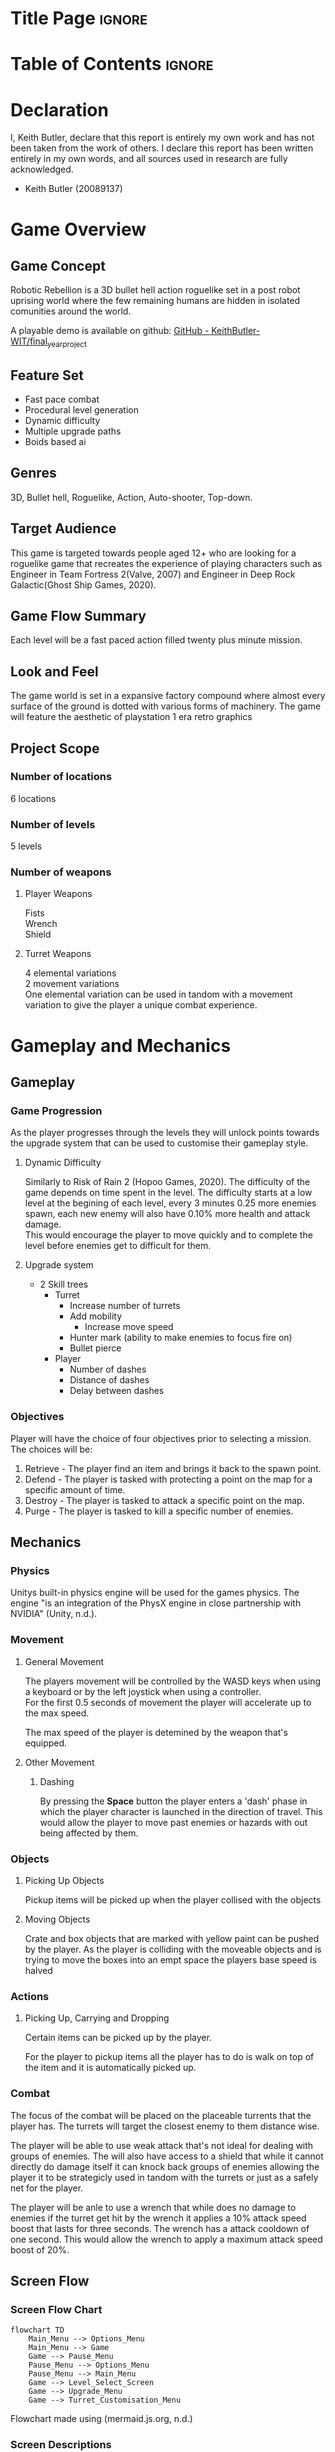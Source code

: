 #+EXPORT_FILE_NAME: ./game_design_document.pdf
#+AUTHOR: Keith Butler (20089137)

# A note on writing style: game design documents are technical documents.
# As such they should not be written in the first or second person, and they should not contain vague terms
# (e.g. “a head shot will result in ‘significant’ damage”).
# Aspirational writing should not be used (e.g. hopefully the drawbridge animation will point the player in the right direction).
# Write in a technical style, in other words be concise, precise, direct, and well organised.


* Config :noexport:
#+begin_src emacs-lisp :exports none  :results none :eval always
(with-eval-after-load 'ox-latex
(add-to-list 'org-latex-classes
             '("org-plain-latex"
               "\\documentclass{scrreprt}
           [NO-DEFAULT-PACKAGES]
           [PACKAGES]
           [EXTRA]"
               ("\\section{%s}" . "\\section*{%s}")
               ("\\subsection{%s}" . "\\subsection*{%s}")
               ("\\subsubsection{%s}" . "\\subsubsection*{%s}")
               ("\\subsubsubsection{%s}" . "\\subsubsubsection*{%s}")
               ("\\paragraph{%s}" . "\\paragraph*{%s}")
               ("\\subparagraph{%s}" . "\\subparagraph*{%s}")
               )))
(setq org-latex-listings 't)
#+end_src
# #+LaTeX_CLASS: org-plain-latex

* Title Page :ignore:
#+begin_export latex
\newcommand{\gameName}{Robotic Rebellion}
\newcommand{\shortDescription}{
Robotic Rebellion is a 3D bullet hell action roguelike set in a post robot uprising world.
}

\begin{titlepage}
\begin{center}
\title {
    Game Design Document
    \\
    \vspace{7cm}
    {\huge \gameName}
}

\maketitle
\nopar\noindent\rule{\textwidth}{0.4pt}
\begin{center}\shortDescription\end{center}
\nopar\noindent\rule{\textwidth}{0.4pt}
\vspace{15mm}

\end{center}
\end{titlepage}
#+end_export

* Table of Contents :ignore:
#+begin_export latex
\tableofcontents
#+end_export
# * Table of Contents :toc:quote:
# #+BEGIN_QUOTE
# - [[#title-page][Title Page]]
# - [[#game-overview][Game Overview]]
#   - [[#game-concept][Game Concept]]
#   - [[#feature-set][Feature Set]]
#   - [[#genres][Genres]]
#   - [[#target-audience][Target Audience]]
#   - [[#game-flow-summary--how-does-the-player-move-through-the-game-both-through-framing-interface-and-the-game-itself][Game Flow Summary – How does the player move through the game? Both through framing interface and the game itself.]]
#   - [[#look-and-feel--what-is-the-basic-look-and-feel-of-the-game-what-is-the-visual-style-give-examples][Look and Feel – What is the basic look and feel of the game? What is the visual style? Give examples]]
#   - [[#project-scope--a-summary-of-the-scope-of-the-game][Project Scope – A summary of the scope of the game.]]
# - [[#gameplay-and-mechanics][Gameplay and Mechanics]]
#   - [[#gameplay][Gameplay]]
#   - [[#mechanics--what-are-the-rules-to-the-game-both-implicit-and-explicit-this-is-the-model-of-the-universe-that-the-game-works-under-think-of-it-as-a-simulation-of-a-world-how-do-all-the-pieces-interact-this-actually-can-be-a-very-large-section][Mechanics – What are the rules to the game, both implicit and explicit? This is the model of the universe that the game works under. Think of it as a simulation of a world, how do all the pieces interact? This actually can be a very large section.]]
#   - [[#screen-flow][Screen Flow]]
# - [[#story-setting-and-character][Story, Setting and Character]]
#   - [[#story-and-narrative][Story and Narrative]]
#   - [[#game-world][Game World]]
#   - [[#characters][Characters]]
# - [[#levels][Levels]]
#   - [[#training-level][Training Level]]
#   - [[#level-1--concrete-jungle][Level #1 : Concrete Jungle]]
#   - [[#level-2--ruined-city][Level #2 : Ruined City]]
#   - [[#level-3--polluted-waste][Level #3 : Polluted Waste]]
#   - [[#level-4--forgotten-plains][Level #4 : Forgotten Plains]]
# - [[#interface][Interface]]
#   - [[#visual-system][Visual System]]
#   - [[#control-system--how-does-the-game-player-control-the-game-what-are-the-specific-commands][Control System – How does the game player control the game? What are the specific commands?]]
#   - [[#audio][Audio]]
#   - [[#music][Music]]
#   - [[#sound-effects][Sound Effects]]
#   - [[#help-system][Help System]]
# - [[#artificial-intelligence][Artificial Intelligence]]
#   - [[#enemy-ai][Enemy AI]]
#   - [[#non-combat-characters][Non-combat Characters]]
#   - [[#friendly-characters][Friendly Characters]]
#   - [[#support-ai][Support AI]]
#   - [[#turret-ai][Turret AI]]
# - [[#technical][Technical]]
#   - [[#target-hardware][Target Hardware]]
#   - [[#development-hardware-and-software][Development hardware and software]]
#   - [[#game-engine][Game Engine]]
#   - [[#scripting-language][Scripting Language]]
# - [[#game-art][Game Art]]
#   - [[#concept-art][Concept Art]]
# - [[#project-management][Project Management]]
#   - [[#project-methodology-pick-one-justify-it-show-how-you-plan-to-tailor-it-to-your-project-do-not-write-in-generic-terms][Project Methodology: pick one, justify it, show how you plan to tailor it to your project. Do not write in generic terms.]]
#   - [[#detailed-schedule][Detailed Schedule]]
#   - [[#schedule-management][Schedule management]]
#   - [[#version-control][Version control]]
#   - [[#risk-analysis][Risk Analysis]]
#   - [[#test-plan-how-will-you-test-your-game-how-will-you-playtest-your-game][Test Plan: how will you test your game? How will you playtest your game?]]
# - [[#appendices][Appendices]]
#   - [[#references][References]]
#   - [[#project-logs][Project logs.]]
# #+END_QUOTE

* Declaration
I, Keith Butler, declare that this report is entirely my own work and has not been taken from the work of others. I declare this report has been written entirely in my own words, and all sources used in research are fully acknowledged.
    - Keith Butler (20089137)

* Game Overview
** Game Concept
Robotic Rebellion is a 3D bullet hell action roguelike set in a post robot uprising world where the few remaining humans are hidden in isolated comunities around the world.

A playable demo is available on github: [[https://github.com/KeithButler-WIT/final_year_project][GitHub - KeithButler-WIT/final_year_project]]

** Feature Set
- Fast pace combat
- Procedural level generation
- Dynamic difficulty
- Multiple upgrade paths
- Boids based ai

** Genres
3D, Bullet hell, Roguelike, Action, Auto-shooter, Top-down.

** Target Audience

This game is targeted towards people aged 12+ who are looking for a roguelike game that recreates the experience of playing characters such as Engineer in Team Fortress 2(Valve, 2007) and Engineer in Deep Rock Galactic(Ghost Ship Games, 2020).

** Game Flow Summary
# How does the player move through the game? Both through framing interface and the game itself.

Each level will be a fast paced action filled twenty plus minute mission.

** Look and Feel
# What is the basic look and feel of the game? What is the visual style? Give examples

The game world is set in a expansive factory compound where almost every surface of the ground is dotted with various forms of machinery.
The game will feature the aesthetic of playstation 1 era retro graphics

** Project Scope
# A summary of the scope of the game.

*** Number of locations

6 locations

*** Number of levels

5 levels
# *** Number of NPC’s

*** Number of weapons
**** Player Weapons

Fists \\
Wrench \\
Shield

**** Turret Weapons

4 elemental variations \\
2 movement variations \\

One elemental variation can be used in tandom with a movement variation to give the player a unique combat experience.

* Gameplay and Mechanics
** Gameplay
*** Game Progression

# The player begins the game with a single Turret
# After defeating the boss the player will be rewarded with a new ability or turret.
As the player progresses through the levels they will unlock points towards the upgrade system that can be used to customise their gameplay style.

**** Dynamic Difficulty

Similarly to Risk of Rain 2 (Hopoo Games, 2020).
The difficulty of the game depends on time spent in the level.
The difficulty starts at a low level at the begining of each level, every 3 minutes 0.25 more enemies spawn, each new enemy will also have 0.10% more health and attack damage. \\

This would encourage the player to move quickly and to complete the level before enemies get to difficult for them.

**** Upgrade system
- 2 Skill trees
  - Turret
    - Increase number of turrets
    - Add mobility
      - Increase move speed
    - Hunter mark (ability to make enemies to focus fire on)
    - Bullet pierce
  - Player
    - Number of dashes
    - Distance of dashes
    - Delay between dashes

# *** Mission/challenge Structure
*** Objectives
Player will have the choice of four objectives prior to selecting a mission.
The choices will be:
1. Retrieve - The player find an item and brings it back to the spawn point.
2. Defend - The player is tasked with protecting a point on the map for a specific amount of time.
3. Destroy - The player is tasked to attack a specific point on the map.
4. Purge - The player is tasked to kill a specific number of enemies.

# *** Play Flow
# How does the game flow for the game player
** Mechanics
# What are the rules to the game, both implicit and explicit? This is the model of the universe that the game works under. Think of it as a simulation of a world, how do all the pieces interact? This actually can be a very large section.
*** Physics
# How does the physical universe work?

Unitys built-in physics engine will be used for the games physics.
The engine "is an integration of the PhysX engine in close partnership with NVIDIA" (Unity, n.d.).

*** Movement
**** General Movement

The players movement will be controlled by the WASD keys when using a keyboard or by the left joystick when using a controller. \\

For the first 0.5 seconds of movement the player will accelerate up to the max speed.

The max speed of the player is detemined by the weapon that's equipped.

**** Other Movement
***** Dashing

By pressing the *Space* button the player enters a 'dash' phase in which the player character is launched in the direction of travel.
This would allow the player to move past enemies or hazards with out being affected by them.

*** Objects
**** Picking Up Objects

Pickup items will be picked up when the player collised with the objects

**** Moving Objects

Crate and box objects that are marked with yellow paint can be pushed by the player.
As the player is colliding with the moveable objects and is trying to move the boxes into an empt space the players base speed is halved

*** Actions
# **** Switches and Buttons
**** Picking Up, Carrying and Dropping

Certain items can be picked up by the player.

For the player to pickup items all the player has to do is walk on top of the item and it is automatically picked up.
*** Combat
# If there is combat or even conflict, how is this specifically modelled?

The focus of the combat will be placed on the placeable turrents that the player has.
The turrets will target the closest enemy to them distance wise.

The player will be able to use weak attack that's not ideal for dealing with groups of enemies.
The will also have access to a shield that while it cannot directly do damage itself it can knock back groups of enemies allowing the player it to be strategicly used in tandom with the turrets or just as a safely net for the player.

The player will be anle to use a wrench that while does no damage to enemies if the turret get hit by the wrench it applies a 10% attack speed boost that lasts for three seconds.
The wrench has a attack cooldown of one second.
This would allow the wrench to apply a maximum attack speed boost of 20%.

# *** Economy
# What is the economy of the game? How does it work?
** Screen Flow
*** Screen Flow Chart
# A graphical description of how each screen is related to every other
#+begin_src mermaid :export results :file screenflowchart.png
flowchart TD
    Main_Menu --> Options_Menu
    Main_Menu --> Game
    Game --> Pause_Menu
    Pause_Menu --> Options_Menu
    Pause_Menu --> Main_Menu
    Game --> Level_Select_Screen
    Game --> Upgrade_Menu
    Game --> Turret_Customisation_Menu
#+end_src

#+RESULTS:
[[file:screenflowchart.png]]

Flowchart made using (mermaid.js.org, n.d.)

*** Screen Descriptions
# What is the purpose of each screen?
**** Main Menu Screen

- Continue - Only shown if a save already exists
- Start
- Options
- Quit

**** Pause Menu

- Resume
- Options
- Quit

**** Options Screen

Various gameplay, graphic and accessibility settings can be adjusted here.

Option such as:
- Graphic quality
- Lighting
- Shadows
- Keybinds
- Brightness
- Blood
- Aim Assist
- Colour blind mode

*** Game Options
# What are the options and how do they affect game play and mechanics?

- Graphic quality
- Lighting
- Shadows
- Keybinds
- Brightness
- Blood
- Aim Assist
- Colour blind mode

*** Replaying and Saving

The game will save on completion of a level, there will not be any auto saves during missions.
If the player quits the game while in the hub world the game will save before exiting.


Every level can be replayed at any point in the game.



* Story, Setting and Character
** Story and Narrative
*** Back story

A factory is being attacked by evil looking turrets.
A turret falls on an assembly line and lands near the player.

# *** Plot Elements
*** Game Progression

# *** Cut Scenes
# **** Cut scene #1
# ***** Actors
# ***** Description
# ***** Storyboard
# ***** Script
# **** Cut scene #2
# ** Game World
# *** General look and feel of world
# *** Area #1
# **** General Description
# **** Physical Characteristics
# **** Levels that use area
# **** Connections to other areas
# *** Area #2
# **** etc.

** Characters
*** Character #1 The Player
**** Back story

Having being born after the robot uprising being ruled over by robots is all this character has every known
but robots are as much a part of life

# **** Personality

**** Look

***** Physical characteristics
White jumpsuit.

***** Animations

- Walking animation
- Placing turret animation
- Dash animation

# **** Special Abilities
# **** Relevance to game story
# **** Relationship to other characters
# **** Statistics
# *** Character #2

* Levels
** Training Level
# *** Synopsis
*** Introductory Material
In game cutscene of the player entering the map.
*** Objectives
Complete multiple mini tutorials.
*** Physical Description
# **** Map
# *** Critical Path
*** Encounters
On the fourth mini tutorial the player will encounter the first basic enemies. \\
The enemy will not be able to attack the player. \\
This tutorial is to show the player how to attack. \\

On the fifth mini tutorial the player will encounter an enemy that is repeatedly doing an attack. \\
This tutorial is to show the player how to use the dash mechanic to avoid damage.

# *** Level Walkthrough
*** Closing Material

In game cutscene of the player exiting the map.

** Level #1 : Concrete Jungle
# *** Synopsis
*** Introductory Material

In game cutscene of the player entering the map.

*** Objectives

Chosen while the player selects the level.

*** Physical Description

Random Generation is used to vary the level every time the level is played.
A bleak grey factory setting blinking lights and machinery dot the landscape.

Large open areas.

# **** Map
# **** Critical Path
# **** Encounters
# **** Level Walkthrough

*** Closing Material

In game cutscene of the player exiting the map.

** Level #2 : Ruined City
# *** Synopsis
*** Introductory Material

In game cutscene of the player entering the map.

*** Objectives

Chosen while the player selects the level.

*** Physical Description

Random Generation is used to vary the level every time the level is played.
An old forgotten town that has been overrun with plant life.
Trees have grown through windows of some buildings.

# **** Map
# **** Critical Path
# **** Encounters
# **** Level Walkthrough
*** Closing Material

In game cutscene of the player exiting the map.

** Level #3 : Polluted Waste
# *** Synopsis
*** Introductory Material
In game cutscene of the player entering the map.
*** Objectives
Chosen while the player selects the level.
*** Physical Description
Random Generation is used to vary the level every time the level is played.
Littered with waste and objects that block the players view.
Toxic patches that damage the player and enemies if touched.
# **** Map
# **** Critical Path
# **** Encounters
# **** Level Walkthrough
*** Closing Material
In game cutscene of the player exiting the map.
** Level #4 : Forgotten Plains
# *** Synopsis
*** Introductory Material
In game cutscene of the player entering the map.
*** Objectives
Chosen while the player selects the level.
*** Physical Description
Random Generation is used to vary the level every time the level is played.
Open grasslands.
# **** Map
# **** Critical Path
# **** Encounters
# **** Level Walkthrough
*** Closing Material
In game cutscene of the player exiting the map.
* Interface
** Visual System
# *** HUD
# What controls
# *** Menus
# *** Rendering System
*** Camera
The camera will be snapped to the players position
# *** Lighting Models
** Control System
# How does the game player control the game? What are the specific commands?

The Keys WASD on a keyboard or a controller can be used to controller the player.

# ** Audio
# ** Music
# ** Sound Effects
** Help System
On a new save when a player loads up the game they will be brought to a training level.
In the training level the player will be shown multiple tool tips that explain the mechanics of the game such as dashing, attacking, placing turrets and the basics of a mission loop.
* Artificial Intelligence
** Enemy AI
Opponent AI will use a modified boids algorithm to simulate a swarm like movement.
The boid model 'is able to simulate complex flocking behavior as a result of coordinated motion by implementing three simple rules that define the steering behavior of each boid' (Mavhemwa and Nyangani, n.d.).

Such an algorithm will allow the enemies to gather in numbers before attacking the player.
This will appear to give the enemies a semblance of strategic thinking from the players point of view.

# ** Non-combat Characters
# ** Friendly Characters
# ** Support AI
# *** Player and Collision Detection
# *** Pathfinding
# ** Turret AI
* Technical
** Target Hardware
*** MINIMUM:
Requires a 64-bit processor and operating system \\
OS : Windows 7 \\
Processor: Intel Core 2 Duo \\
Memory: 2 GB RAM \\
Graphics: DirectX 11 compatible video card (integrated or dedicated with min 512MB memory) \\
DirectX: Version 11 \\
Storage: 5 GB available space

** Development hardware and software
OS : Arch Linux \\
Processor: AMD Ryszn 5 \\
Memory: 16 GB RAM \\
Graphics: AMD ATI Radeon RX 460 \\
DirectX: Version 11 \\

# ** Development procedures and standards
** Game Engine
Unity Engine
** Scripting Language
C sharp
* Game Art
** Concept Art :ATTACH:
:PROPERTIES:
:ID:       0bdd83cc-2ebb-40b9-8257-99f96610790d
:END:



[[attachment:_20231231_144851_b77801de-38a1-43d4-ac8d-f5ebabb81cbc.jpg]]

Turret companion concept art, Dall E 3 (2023)



[[attachment:_20231231_144856_b4da1209-befc-4325-8d08-4aa17c511baf.jpg]]

Turret companion concept art, Dall E 3 (2023)



[[attachment:_20231231_144902_a860ee91-acf0-4226-ae68-da7c42fec746.jpg]]

Turret companion concept art, Dall E 3 (2023)



[[attachment:_20231231_144908_609f7dfd-6a5f-4a4f-bbd2-15297549a970.jpg]]

Turret companion concept art, Dall E 3 (2023)



[[attachment:_20231231_171857player 3.jpg]]


Player concept art, Dall E 3 (2023)



[[attachment:_20231231_171903player 1.jpg]]


Player concept art, Dall E 3 (2023)



[[attachment:_20231231_171915enemy 1.jpg]]


Enemy 1 concept art, Dall E 3 (2023)



[[attachment:_20231231_171921enemy 2.jpg]]


Enemy 2 concept art, Dall E 3 (2023)


# ** Style Guides
# ** Characters
# ** Environments
# ** Equipment
# ** Cut scenes
# ** Miscellaneous
* Project Management
** Project Methodology
# pick one, justify it, show how you plan to tailor it to your project. Do not write in generic terms.
The scrum methodology will be used.
Scrum is a lightweight framework that helps people, teams and organizations generate value through adaptive solutions for complex problems.
** Detailed Schedule
The project will consist of a total of six sprints, each sprint being twelve day long.

| Sprint | Start Date | End Date   | Deliverables | Prototype Link |
|--------+------------+------------+--------------+----------------|
|      1 | 01/01/2024 | 14/01/2024 | Prototype 1  |                |
|      2 | 15/01/2024 | 28/01/2024 | Prototype 2  |                |
|      3 | 29/01/2024 | 11/02/2024 | Prototype 3  |                |
|      4 | 12/02/2024 | 25/02/2024 | Prototype 4  |                |
|      5 | 26/02/2024 | 10/03/2024 |              |                |
|      6 | 11/03/2024 | 25/03/2024 | Final Game   |                |

** Schedule management
[[https://trello.com/][Trello]] will be used for schedule management and as a scrum/kanban board.

Trello’s look and feel are based on the principles of a Kanban board. (Solomon, n.d.)

Trello has a free tier that makes it an ideal choice for a small team of developers.

** Version control
Git/Github will be the version control method used when building this project.
Git has been chosen over Unity Collaborate.

** Risk Analysis
| Risk                                                    | Mitigation                                    |
|---------------------------------------------------------+-----------------------------------------------|
| Project scope too big to be completed in the time frame | Know when and what to scale back if required. |
| Not possible to implement specific features             | Alter or drop the feature                     |


** Test Plan
# how will you test your game? How will you playtest your game?
The last 2 days of each sprint will be dedicated to playtests.

* Appendices
** Credits
# List ALL third-party assets used in your game. Group them according to type:
[[https://assetstore.unity.com/packages/templates/systems/topdown-engine-89636][TopDown Engine | Systems | Unity Asset Store]]
# *** Images
# *** Models
# *** Animations
# *** Audio
# *** Cameras
# *** Player controllers
# *** Etc.
** References


- acaniti, Daniel (February 2018). [[https://scrumorg-website-prod.s3.amazonaws.com/drupal/2018-02/2018%20Kanban%20Guide%20for%20Scrum%20Teams_0.pdf][The Kanban Guide for Scrum Teams]] (PDF). scrum.org. Retrieved December 28, 2023.


- Ghost Ship Games. (2020). Deep Rock Galactic. [online] Available at: https://www.deeprockgalactic.com/.


- Hopoo Games, (2020). Risk of Rain. [online] Available at: https://www.riskofrain.com/.
‌

- Mavhemwa, P. and Nyangani, I. (n.d.). Uniform spatial subdivision to improve Boids Algorithm in a gaming environment. [online] Available at: https://www.ijarnd.com/manuscripts/v3i10/V3I10-1144.pdf [Accessed 31 Dec. 2023].


- mermaid.js.org. (n.d.). Mermaid | Diagramming and charting tool. [online] Available at: https://mermaid.js.org.


- Sebastian von Mammen and Jacob, C. (2009). Swarming for Games: Immersion in Complex Systems. Springer eBooks, pp.293–302. doi:https://doi.org/10.1007/978-3-642-01129-0_33.


- Silva, A.R.D., Lages, W.S. and Chaimowicz, L. (2009). Boids that see. Computers in Entertainment, 7(4), pp.1–20. doi:https://doi.org/10.1145/1658866.1658870.


- Solomon, K. (n.d.). What Is Trello Used For? Project Management Software Explained | Trello. [online] blog.trello.com. Available at: https://blog.trello.com/what-is-trello-used-for.


- Unity, U. (n.d.). Physics solutions for game development | Unity. [online] unity.com. Available at: https://unity.com/solutions/programming-physics.

‌
- Valve www.teamfortress.com. (2007). Team Fortress 2. [online] Available at: https://www.teamfortress.com/.

# ** Project logs.
# Weekly/fortnightly log, such as Sprint doc (if using Scrum), Trello charts, YouTube vlog, etc.
